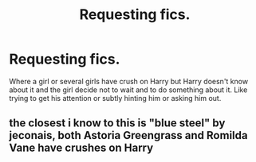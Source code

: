 #+TITLE: Requesting fics.

* Requesting fics.
:PROPERTIES:
:Author: IamPotterhead
:Score: 0
:DateUnix: 1570275115.0
:DateShort: 2019-Oct-05
:FlairText: Request
:END:
Where a girl or several girls have crush on Harry but Harry doesn't know about it and the girl decide not to wait and to do something about it. Like trying to get his attention or subtly hinting him or asking him out.


** the closest i know to this is "blue steel" by jeconais, both Astoria Greengrass and Romilda Vane have crushes on Harry
:PROPERTIES:
:Author: Neriasa
:Score: 1
:DateUnix: 1570294672.0
:DateShort: 2019-Oct-05
:END:

